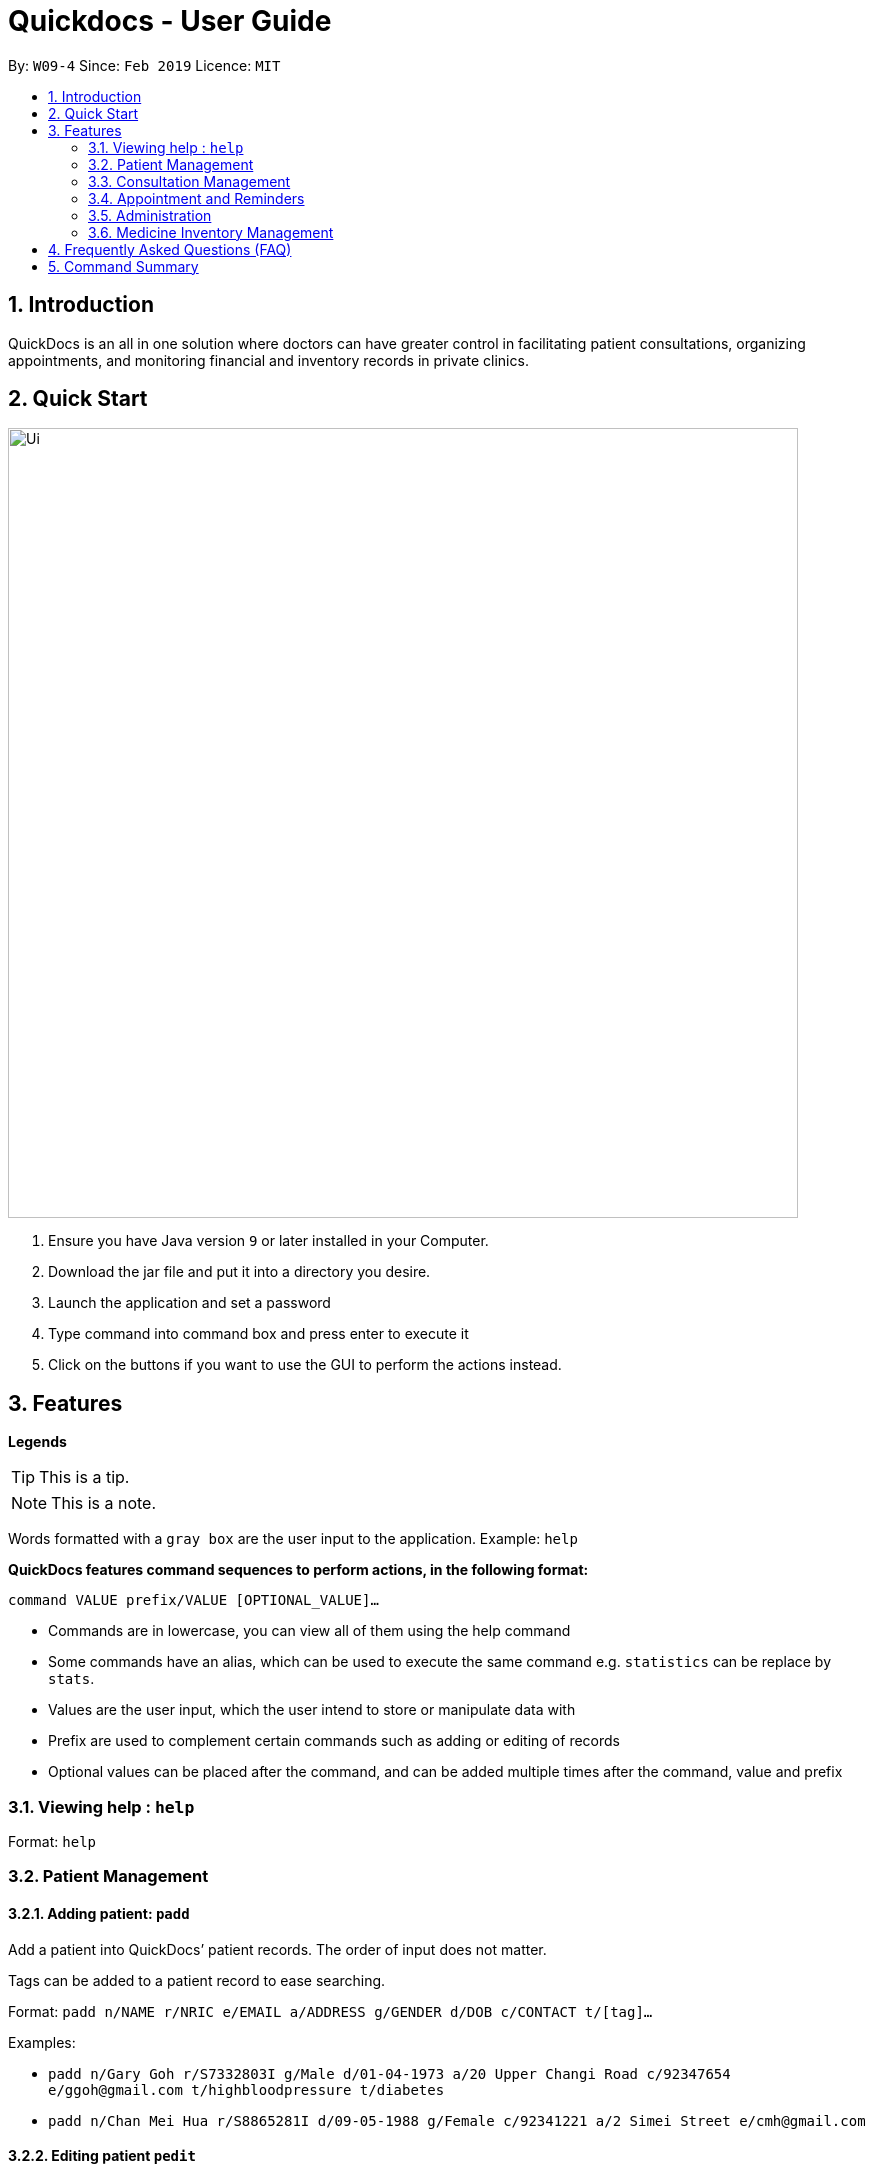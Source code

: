 = Quickdocs - User Guide
:site-section: UserGuide
:toc:
:toc-title:
:toc-placement: preamble
:sectnums:
:imagesDir: images
:stylesDir: stylesheets
:xrefstyle: full
:experimental:
ifdef::env-github[]
:tip-caption: :bulb:
:note-caption: :information_source:
endif::[]
:repoURL: https://github.com/CS2103-AY1819S2-W09-4/main/tree/master

By: `W09-4`      Since: `Feb 2019`      Licence: `MIT`

== Introduction

QuickDocs is an all in one solution where doctors can have greater control in facilitating patient consultations, organizing appointments, and monitoring financial and inventory records in private clinics.

== Quick Start

image::Ui.png[width="790"]


.  Ensure you have Java version `9` or later installed in your Computer.
.  Download the jar file and put it into a directory you desire.
.  Launch the application and set a password
.  Type command into command box and press enter to execute it
.  Click on the buttons if you want to use the GUI to perform the actions instead.

[[Features]]
== Features

*Legends* +
[TIP]
This is a tip.
[NOTE]
This is a note. +

Words formatted with a `gray box` are the user input to the application. Example: `help`

*QuickDocs features command sequences to perform actions, in the following format:* +

`command VALUE prefix/VALUE [OPTIONAL_VALUE]...`

* Commands are in lowercase, you can view all of them using the help command
* Some commands have an alias, which can be used to execute the same command e.g. `statistics` can be replace by `stats`.
* Values are the user input, which the user intend to store or manipulate data with
* Prefix are used to complement certain commands such as adding or editing of records
* Optional values can be placed after the command, and can be added multiple times after the command, value and prefix

=== Viewing help : `help`

Format: `help`

=== Patient Management
==== Adding patient: `padd`

Add a patient into QuickDocs’ patient records. The order of input does not matter. +

Tags can be added to a patient record to ease searching. +

Format: `padd n/NAME r/NRIC e/EMAIL a/ADDRESS g/GENDER d/DOB  c/CONTACT  t/[tag]...`

Examples:

* `padd n/Gary Goh r/S7332803I g/Male d/01-04-1973 a/20 Upper Changi Road c/92347654 e/ggoh@gmail.com t/highbloodpressure t/diabetes`
* `padd n/Chan Mei Hua r/S8865281I d/09-05-1988 g/Female c/92341221 a/2 Simei Street e/cmh@gmail.com`

//=== Patient Management - deleting patient `pdelete`

//Delete a patient record into quickdocs. A confirmation have to be made before record is deleted.

//Format: `pdelete INDEX` +

//Example: `pdelete 1`


==== Editing patient `pedit`

Edit patient detail +
Format: `pedit INDEX [n/NAME] [a/Address] …`

Example: +

* `pedit 21 [n/Tan Ah Kow] [p/92256711] [e/tanahkow@gmail.com]` +
* `pedit 4 [p/90691717] [g/Female]` +


==== List patient details : `plist`

List patient details, can be filtered using name and tags +
Format: `plist [PREFIX / KEYWORD] …`

Examples:

* `plist`
   List up to 50 patient detail entries (name, nric, gender and date of birth)
* `plist n/a`
   List all the patient detail entries whose name starts with a
* `plist r/S91`
   List all the patient detail entries whose nric starts with S91
* `plist t/diabetes`
   List all diabetic patients

==== View past patient records: [coming in v1.2]

View the past consultation records of each patient +


=== Consultation Management
==== Start consultation: `consult`

Start a consultation session. Diagnosis and prescription can be added for the patient subsequently. +
Format: `consult r/NRIC`

Example:

* `consult r/S9737162C` +
  Start a consultation session for patient with NRIC: S9737162C

==== Diagnosing a patient: `diagnose`

Record the patient's symptom and the assessment for the illness to the current consultation session. You can enter the command again to override the current existing diagnosis. +

A minimum of one assessment and one symptom is required to record the diagnosis. +

Format: `diagnose s/SYMPTOM [s/SYMPTOM] ... a/ASSESSMENT`

Example:

* `diagnose s/runny nose s/sore throat a/flu`
   Assessment of patient's illness to be flu, and the symptoms are runny nose and sore throat.

==== Prescribing a patient: `prescribe`

Record the medicine administered to the patient and its quantity. You can reenter the command to override current prescription. +

A minimum of one medicine and one quantity is required to record a prescription entry. The order of quantity entered corresponds to the order of the medicine entered. +

Format: +
`prescribe m/MEDICINE [m/MEDICINE] ... q/QUANTITY [q/QUANTITY]` +

or

`prescribe m/MEDICINE q/QUANTITY [m/MEDICINE] [q/QUANTITY] ...`

Example:

* `prescribe m/penicillin q/1 m/Afrin spray q/1 m/ibuprofen q/2`
   Prescription now consist of 1 unit of antibiotics, 1 unit of nasal decongestant and 2 units of inflammation.

* `prescribe m/penicillin m/Afrin spray m/ibuprofen q/1 q/1 q/2`
   Same as above example, quantity ordered based on medicine order.

==== End consultation: `endconsult`

End the current consultation session, no further changes to diagnosis and prescription will be permitted. +

Format: `endconsult` +

==== List consultation: `listconsult`

List consultation records belonging to a single patient, or display the details of
a single consultation record through its index. +

Format: `listconsult INDEX` +
or +
`listconsult r/NRIC`

Example:

* `listconsult 33` Searches for record #33, display time of the consultation,
diagnosis and prescription given to the patient

* `listconsult r/S7534436H` Display a list of consultation records belonging
to patient with NRIC S7534436H, along with their index which can be used to display
actual consultation details


=== Appointment and Reminders
==== Adding appointments: `appadd`

Create an appointment with a patient to add to your schedule. A reminder will be automatically created.

Format: `appadd r/NRIC d/DATE s/START e/END c/COMMENT`

Example:

* `appadd r/S9123456A d/2019-10-23 s/16:00 e/17:00 c/Weekly checkup` +

==== Listing appointments: `applist`
Displays a list of appointments made, ordered by time and date. Can be filtered using dates or by patient's NRIC. Format can be day, week or month.

Format: +
`applist f/FORMAT d/DATE` +

or

`applist r/NRIC` +

Example:

* `applist` Lists all appointments on the current day (by default with no tags). +
* `applist f/day d/2019-07-19` Lists all appointments on 23rd July 2019. +
* `applist f/month d/2019-07-19` Lists all appointments in the month of the given date, July 2019. +
* `applist r/S9123456A` Lists all appointments made with patient with NRIC S9123456A. +

==== Deleting appointments: `appdelete`
Delete an appointment previously created.

Format: `appdelete d/DATE s/START`

Example:

* `appdelete d/2019-10-23 s/16:00` Deletes appointment created on 23rd July 2019, at 4pm.

==== List free appointment slots: `appfree`

Displays a list of free slots, ordered by time and date. Can be filtered using dates and tags. Format can be day, week or month.

Format: `appfree f/FORMAT d/DATE`

Example: +

* `appfree` Lists all free slots in the current week. (By default without any tags) +
* `appfree f/day d/2019-07-23` Lists all free slots on 23rd July 2019. +
* `appfree f/month d/2019-07-23` Lists all free slots in the month of the given date, July 2019.

==== Adding reminders: `remadd`

Create a reminder to add to your reminder sidebar. End time and comments are optional.

Format: `remadd t/TITLE d/DATE s/START e/END c/COMMENT`

Example:

* `remadd t/Purchase Medicine ABC d/2019-5-20 s/12:00 e/13:00 c/Urgent` +

==== Listing reminders: `remlist`
Displays a list of reminders made, ordered by time and date. Can be filtered using dates. Format can be day, week or month.

Format: `remlist f/FORMAT d/DATE`

Example:

* `remlist` Lists all reminders on the current day (by default with no tags). +
* `remlist f/day d/2019-07-19` Lists all reminders on 23rd July 2019. +
* `remlist f/month d/2019-07-19` Lists all reminders in the month of the given date, July 2019. +

==== Deleting reminders: `remdelete`
Delete a reminder previously created.

Format: `remdelete i/INDEX`

Example:

* `remdelete i/3` Deletes the third reminder listed.

==== Timing of notification: `ntime`

Adjust how long before the actual reminder start time to receive the notification, in minutes.

Format: `ntime t/TIME`

Example: +

* `ntime t/30` Receives notifications 30 minutes before the actual reminder start time.

==== Sending email reminders to patients: [coming in v2.0]

Sends an auto-generated email reminder to patients regarding an approaching appointment date.

=== Administration
==== Viewing statistics: `statistics`

Views the statistics of the clinic. +
Alias: `stats` +
Format: `statistics TOPIC FROM_MONTHYEAR [TO_MONTHYEAR]`

* Views the statistics of the topic specified at `TOPIC`. Allowed arguments: `consultations`, `finances`, `all`.  +
* If `TO_MONTHYEAR` is not specified, it will be defaulted to be equal to `FROM_MONTHYEAR`. +

Examples:

* `statistics all 0119` +
View all the statistics for the January 2019. +
* `stats finances 0119 0219` +
View the financial statistics from January 2019 to February 2019. +

==== Setting consultation fee: `setconsultfee`
Sets the consultation fee to the specified amount. +
Format: `setconsultfee [AMOUNT]`

Examples: +

* `setconsultfee 30` +
Sets the consultation fee to $30.00. +
* `setconsultfee $32.50` +
Sets the consultation fee to $32.50. +

==== Generate medical certificate: [coming in V2.0]

Generates a custom MC

==== Generate invoice: [coming in v2.0]

Generates the invoice for a given prescription. After selecting the patient, select the consultation to view in detail and then select the desired prescription.

=== Medicine Inventory Management
==== Add medicine into storage: `addMed`

Add a new medicine under directory specified by the path. +
Format: `addMed [Path] [Medicine_Name] (Optional)[Quantity]`

Example: +
* `addMed root\TCM healroot 50` Add a new medicine with name "healroot" and quantity 50 at directory root\TCM

==== View medicine storage: `viewMed`

view the specific information about the directory or medicine specified by the path +
Format: `medstorage [Path]`

Example: +
* `medstorage root\TCM` Shows the sub-directories and medicines stored under the directory root\TCM

==== Setting notification for low stock: `setalert`

An automatic notification will pop up when the storage of any medicine fall below the specific alert value set by the user

Format: `setalert [MEDICINE] [AMOUNT]`

Example: +
* `setalert panadol 50` the alert level of panadol storage is set to 50. A notification will appear when panadol storage falls below 50.

==== Recording purchases of medicine: `buyMed`

Purchase of medicine can be recorded and the storage amount will be consequently updated +
Format: `buyMed [MEDICINE_NAME] [AMOUNT] [EXPENDITURE]` +
Alternative Format: `buyMed [PATH_OF_MEDICINE] [AMOUNT] [EXPENDITURE]`

Example: +
* `buyMed panadol 10 400`
* `buyMed root\panadol 10 400`

==== View past record of medicine purchase: `purchaserecord`
View the past record of medicine purchase +
Format: purchaseRecord +

Example: `purchaseRecord panadol`

==== View the detailed information about any medicine: [coming in V2.0]
Using external APIs, the users could view more detailed information about any medicine.

==== Automatic information of medicine supply after prescription: [coming in V2.0]

After each prescription, if the medicine in storage is insufficient for the prescription, a warning will appear and the prescription will not be record.

After each successful prescription, the updated storage amount of affected medicine will automatically be reflected.

== Frequently Asked Questions (FAQ)

== Command Summary